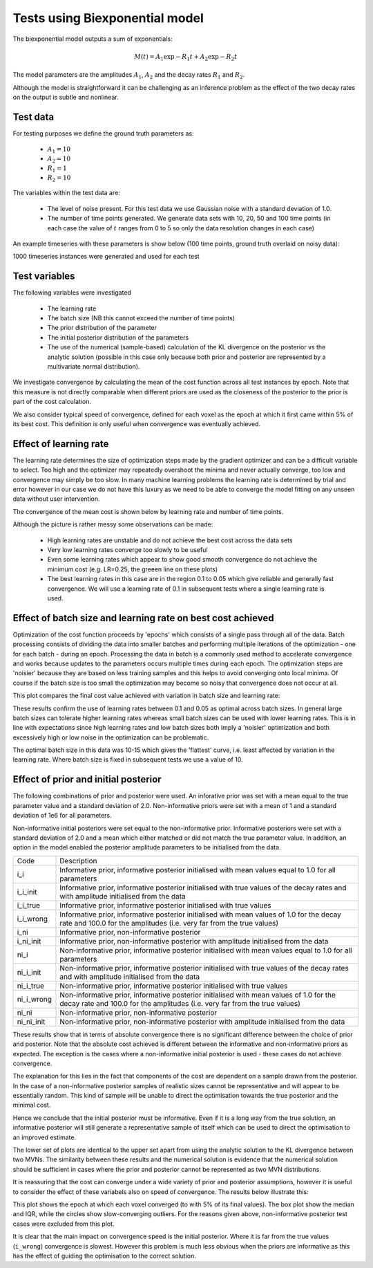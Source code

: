 Tests using Biexponential model
===============================

The biexponential model outputs a sum of exponentials:

.. math::
    M(t) = A_1 \exp{-R_1 t} + A_2 \exp{-R_2 t}

The model parameters are the amplitudes :math:`A_1`, :math:`A_2`
and the decay rates :math:`R_1` and :math:`R_2`.

Although the model is straightforward it can be challenging as
an inference problem as the effect of the two decay rates on the
output is subtle and nonlinear.

Test data
---------

For testing purposes we define the ground truth parameters as:

 - :math:`A_1=10`
 - :math:`A_2=10`
 - :math:`R_1=1`
 - :math:`R_2=10`

The variables within the test data are:

 - The level of noise present. For this test data we use Gaussian
   noise with a standard deviation of 1.0.
 - The number of time points generated. We generate data sets with
   10, 20, 50 and 100 time points (in each case the value of :math:`t`
   ranges from 0 to 5 so only the data resolution changes in each case)

An example timeseries with these parameters is show below (100 time points,
ground truth overlaid on noisy data):

.. image:: images/sample_timeseries.png
    :alt: Sample timeseries

1000 timeseries instances were generated and used for each test

Test variables
--------------

The following variables were investigated

 - The learning rate
 - The batch size (NB this cannot exceed the number of time points)
 - The prior distribution of the parameter
 - The initial posterior distribution of the parameters
 - The use of the numerical (sample-based) calculation of the KL
   divergence on the posterior vs the analytic solution (possible 
   in this case only because both prior and posterior are represented
   by a multivariate normal distribution).

We investigate convergence by calculating the mean of the cost function
across all test instances by epoch. Note that this measure is not directly 
comparable when different priors are used as the closeness of the 
posterior to the prior is part of the cost calculation.

We also consider typical speed of convergence, defined for each voxel as 
the epoch at which it first came within 5% of its best cost. This 
definition is only useful when convergence was eventually achieved.

Effect of learning rate
-----------------------

The learning rate determines the size of optimization steps made by the
gradient optimizer and can be a difficult variable to select. Too high
and the optimizer may repeatedly overshoot the minima and never actually
converge, too low and convergence may simply be too slow. In many machine
learning problems the learning rate is determined by trial and error however
in our case we do not have this luxury as we need to be able to converge
the model fitting on any unseen data without user intervention.

The convergence of the mean cost is shown below by learning rate and 
number of time points.

.. image:: images/conv_lr.png
    :alt: Convergence by learning rate

Although the picture is rather messy some observations can be made:

 - High learning rates are unstable and do not achieve the best cost
   across the data sets
 - Very low learning rates converge too slowly to be useful
 - Even some learning rates which appear to show good smooth convergence
   do not achieve the minimum cost (e.g. LR=0.25, the greeen line on these
   plots)
 - The best learning rates in this case are in the region 0.1 to 0.05 
   which give reliable and generally fast convergence. We will use
   a learning rate of 0.1 in subsequent tests where a single learning
   rate is used.

Effect of batch size and learning rate on best cost achieved
------------------------------------------------------------

Optimization of the cost function proceeds by 'epochs' which consists
of a single pass through all of the data. Batch processing consists
of dividing the data into smaller batches and performing multiple
iterations of the optimization - one for each batch - during an epoch.
Processing the data in batch is a commonly used method to accelerate
convergence and works because updates to the parameters occurs multiple
times during each epoch. The optimization steps are 'noisier' because
they are based on less training samples and this helps to avoid 
converging onto local minima. Of course if the batch size is too small
the optimization may become so noisy that convergence does not occur
at all.

This plot compares the final cost value achieved with variation in
batch size and learning rate:

.. image:: images/best_cost_lr.png
    :alt: Best cost achieved by batch size and learning rate

These results confirm the use of learning rates between 0.1 and 0.05
as optimal across batch sizes. In general large batch sizes can tolerate
higher learning rates whereas small batch sizes can be used with lower learning
rates. This is in line with expectations since high learning rates and 
low batch sizes both imply a 'noisier' optimization and both excessively
high or low noise in the optimization can be problematic.

The optimal batch size in this data was 10-15 which gives the
'flattest' curve, i.e. least affected by variation in the learning rate.
Where batch size is fixed in subsequent tests we use a value of 10.

Effect of prior and initial posterior
-------------------------------------

The following combinations of prior and posterior were used. An inforative
prior was set with a mean equal to the true parameter value and a standard
deviation of 2.0. Non-informative priors were set with a mean of 1 and a
standard deviation of 1e6 for all parameters.

Non-informative initial posteriors were set equal to the non-informative
prior. Informative posteriors were set with a standard deviation of 2.0
and a mean which either matched or did not match the true parameter value.
In addition, an option in the model enabled the posterior amplitude 
parameters to be initialised from the data.

+------------+----------------------------------------------------------------------+
|Code        |Description                                                           |
+------------+----------------------------------------------------------------------+
|i_i         |Informative prior, informative posterior initialised with mean values |
|            |equal to 1.0 for all parameters                                       |
+------------+----------------------------------------------------------------------+
|i_i_init    |Informative prior, informative posterior initialised with true values |
|            |of the decay rates and with amplitude initialised from the data       |
+------------+----------------------------------------------------------------------+
|i_i_true    |Informative prior, informative posterior initialised with true values |
+------------+----------------------------------------------------------------------+
|i_i_wrong   |Informative prior, informative posterior initialised with mean values |
|            |of 1.0 for the decay rate and 100.0 for the amplitudes (i.e. very far |
|            |from the true values)                                                 |
+------------+----------------------------------------------------------------------+
|i_ni        |Informative prior, non-informative posterior                          |
+------------+----------------------------------------------------------------------+
|i_ni_init   |Informative prior, non-informative posterior with amplitude           |
|            |initialised from the data                                             |
+------------+----------------------------------------------------------------------+
|ni_i        |Non-informative prior, informative posterior initialised with mean    |
|            |values equal to 1.0 for all parameters                                |
+------------+----------------------------------------------------------------------+
|ni_i_init   |Non-informative prior, informative posterior initialised with true    |
|            |values of the decay rates and with amplitude initialised from the data|
+------------+----------------------------------------------------------------------+
|ni_i_true   |Non-informative prior, informative posterior initialised with true    |
|            |values                                                                |
+------------+----------------------------------------------------------------------+
|ni_i_wrong  |Non-informative prior, informative posterior initialised with mean    |
|            |values of 1.0 for the decay rate and 100.0 for the amplitudes (i.e.   |
|            |very far from the true values)                                        |
+------------+----------------------------------------------------------------------+
|ni_ni       |Non-informative prior, non-informative posterior                      |
+------------+----------------------------------------------------------------------+
|ni_ni_init  |Non-informative prior, non-informative posterior with amplitude       |
|            |initialised from the data                                             |
+------------+----------------------------------------------------------------------+

.. image:: images/prior_post.png
    :alt: Best cost achieved by prior and posterior combinations

These results show that in terms of absolute convergence there is no significant 
difference between the choice of prior and posterior. Note that the absolute cost
achieved is different between the informative and non-informative priors as 
expected. The exception is the cases where a non-informative initial posterior is
used - these cases do not achieve convergence.

The explanation for this lies in the fact that components of the cost are dependent
on a sample drawn from the posterior. In the case of a non-informative posterior 
samples of realistic sizes cannot be representative and will appear to be essentially
random. This kind of sample will be unable to direct the optimisation towards the true 
posterior and the minimal cost. 

Hence we conclude that the initial posterior must be informative. 
Even if it is a long way from the true solution, an informative posterior will 
still generate a representative sample of itself which can be used to direct the
optimisation to an improved estimate.

The lower set of plots are identical to the upper set apart from using the analytic
solution to the KL divergence between two MVNs. The similarity between these results
and the numerical solution is evidence that the numerical solution should be sufficient
in cases where the prior and posterior cannot be represented as two MVN distributions.

It is reassuring that the cost can converge under a wide variety of prior and posterior
assumptions, however it is useful to consider the effect of these variabels also
on speed of convergence. The results below illustrate this:

.. image:: images/prior_post_conv_speed.png
    :alt: Best cost achieved by prior and posterior combinations

This plot shows the epoch at which each voxel converged (to with 5% of its final values).
The box plot show the median and IQR, while the circles show slow-converging outliers.
For the reasons given above, non-informative posterior test cases were excluded from
this plot.

It is clear that the main impact on convergence speed is the initial posterior. 
Where it is far from the true values (``i_wrong``) convergence is slowest. However
this problem is much less obvious when the priors are informative as this has the
effect of guiding the optimisation to the correct solution.
